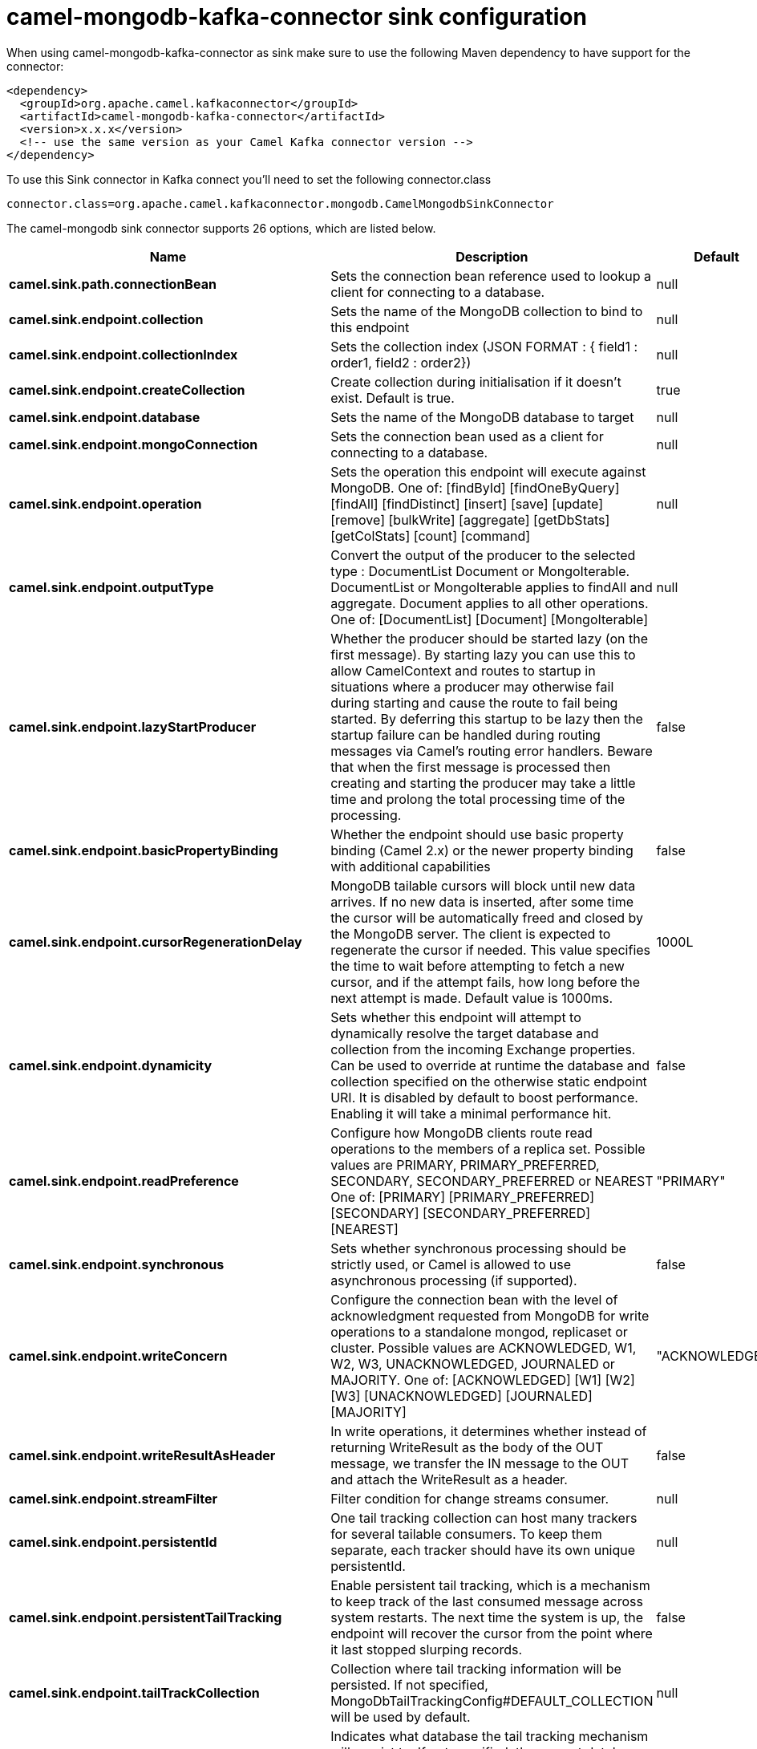 // kafka-connector options: START
[[camel-mongodb-kafka-connector-sink]]
= camel-mongodb-kafka-connector sink configuration

When using camel-mongodb-kafka-connector as sink make sure to use the following Maven dependency to have support for the connector:

[source,xml]
----
<dependency>
  <groupId>org.apache.camel.kafkaconnector</groupId>
  <artifactId>camel-mongodb-kafka-connector</artifactId>
  <version>x.x.x</version>
  <!-- use the same version as your Camel Kafka connector version -->
</dependency>
----

To use this Sink connector in Kafka connect you'll need to set the following connector.class

[source,java]
----
connector.class=org.apache.camel.kafkaconnector.mongodb.CamelMongodbSinkConnector
----


The camel-mongodb sink connector supports 26 options, which are listed below.



[width="100%",cols="2,5,^1,2",options="header"]
|===
| Name | Description | Default | Priority
| *camel.sink.path.connectionBean* | Sets the connection bean reference used to lookup a client for connecting to a database. | null | HIGH
| *camel.sink.endpoint.collection* | Sets the name of the MongoDB collection to bind to this endpoint | null | MEDIUM
| *camel.sink.endpoint.collectionIndex* | Sets the collection index (JSON FORMAT : { field1 : order1, field2 : order2}) | null | MEDIUM
| *camel.sink.endpoint.createCollection* | Create collection during initialisation if it doesn't exist. Default is true. | true | MEDIUM
| *camel.sink.endpoint.database* | Sets the name of the MongoDB database to target | null | MEDIUM
| *camel.sink.endpoint.mongoConnection* | Sets the connection bean used as a client for connecting to a database. | null | MEDIUM
| *camel.sink.endpoint.operation* | Sets the operation this endpoint will execute against MongoDB. One of: [findById] [findOneByQuery] [findAll] [findDistinct] [insert] [save] [update] [remove] [bulkWrite] [aggregate] [getDbStats] [getColStats] [count] [command] | null | MEDIUM
| *camel.sink.endpoint.outputType* | Convert the output of the producer to the selected type : DocumentList Document or MongoIterable. DocumentList or MongoIterable applies to findAll and aggregate. Document applies to all other operations. One of: [DocumentList] [Document] [MongoIterable] | null | MEDIUM
| *camel.sink.endpoint.lazyStartProducer* | Whether the producer should be started lazy (on the first message). By starting lazy you can use this to allow CamelContext and routes to startup in situations where a producer may otherwise fail during starting and cause the route to fail being started. By deferring this startup to be lazy then the startup failure can be handled during routing messages via Camel's routing error handlers. Beware that when the first message is processed then creating and starting the producer may take a little time and prolong the total processing time of the processing. | false | MEDIUM
| *camel.sink.endpoint.basicPropertyBinding* | Whether the endpoint should use basic property binding (Camel 2.x) or the newer property binding with additional capabilities | false | MEDIUM
| *camel.sink.endpoint.cursorRegenerationDelay* | MongoDB tailable cursors will block until new data arrives. If no new data is inserted, after some time the cursor will be automatically freed and closed by the MongoDB server. The client is expected to regenerate the cursor if needed. This value specifies the time to wait before attempting to fetch a new cursor, and if the attempt fails, how long before the next attempt is made. Default value is 1000ms. | 1000L | MEDIUM
| *camel.sink.endpoint.dynamicity* | Sets whether this endpoint will attempt to dynamically resolve the target database and collection from the incoming Exchange properties. Can be used to override at runtime the database and collection specified on the otherwise static endpoint URI. It is disabled by default to boost performance. Enabling it will take a minimal performance hit. | false | MEDIUM
| *camel.sink.endpoint.readPreference* | Configure how MongoDB clients route read operations to the members of a replica set. Possible values are PRIMARY, PRIMARY_PREFERRED, SECONDARY, SECONDARY_PREFERRED or NEAREST One of: [PRIMARY] [PRIMARY_PREFERRED] [SECONDARY] [SECONDARY_PREFERRED] [NEAREST] | "PRIMARY" | MEDIUM
| *camel.sink.endpoint.synchronous* | Sets whether synchronous processing should be strictly used, or Camel is allowed to use asynchronous processing (if supported). | false | MEDIUM
| *camel.sink.endpoint.writeConcern* | Configure the connection bean with the level of acknowledgment requested from MongoDB for write operations to a standalone mongod, replicaset or cluster. Possible values are ACKNOWLEDGED, W1, W2, W3, UNACKNOWLEDGED, JOURNALED or MAJORITY. One of: [ACKNOWLEDGED] [W1] [W2] [W3] [UNACKNOWLEDGED] [JOURNALED] [MAJORITY] | "ACKNOWLEDGED" | MEDIUM
| *camel.sink.endpoint.writeResultAsHeader* | In write operations, it determines whether instead of returning WriteResult as the body of the OUT message, we transfer the IN message to the OUT and attach the WriteResult as a header. | false | MEDIUM
| *camel.sink.endpoint.streamFilter* | Filter condition for change streams consumer. | null | MEDIUM
| *camel.sink.endpoint.persistentId* | One tail tracking collection can host many trackers for several tailable consumers. To keep them separate, each tracker should have its own unique persistentId. | null | MEDIUM
| *camel.sink.endpoint.persistentTailTracking* | Enable persistent tail tracking, which is a mechanism to keep track of the last consumed message across system restarts. The next time the system is up, the endpoint will recover the cursor from the point where it last stopped slurping records. | false | MEDIUM
| *camel.sink.endpoint.tailTrackCollection* | Collection where tail tracking information will be persisted. If not specified, MongoDbTailTrackingConfig#DEFAULT_COLLECTION will be used by default. | null | MEDIUM
| *camel.sink.endpoint.tailTrackDb* | Indicates what database the tail tracking mechanism will persist to. If not specified, the current database will be picked by default. Dynamicity will not be taken into account even if enabled, i.e. the tail tracking database will not vary past endpoint initialisation. | null | MEDIUM
| *camel.sink.endpoint.tailTrackField* | Field where the last tracked value will be placed. If not specified, MongoDbTailTrackingConfig#DEFAULT_FIELD will be used by default. | null | MEDIUM
| *camel.sink.endpoint.tailTrackIncreasingField* | Correlation field in the incoming record which is of increasing nature and will be used to position the tailing cursor every time it is generated. The cursor will be (re)created with a query of type: tailTrackIncreasingField greater than lastValue (possibly recovered from persistent tail tracking). Can be of type Integer, Date, String, etc. NOTE: No support for dot notation at the current time, so the field should be at the top level of the document. | null | MEDIUM
| *camel.component.mongodb.mongoConnection* | A connection client provided externally | null | MEDIUM
| *camel.component.mongodb.lazyStartProducer* | Whether the producer should be started lazy (on the first message). By starting lazy you can use this to allow CamelContext and routes to startup in situations where a producer may otherwise fail during starting and cause the route to fail being started. By deferring this startup to be lazy then the startup failure can be handled during routing messages via Camel's routing error handlers. Beware that when the first message is processed then creating and starting the producer may take a little time and prolong the total processing time of the processing. | false | MEDIUM
| *camel.component.mongodb.basicPropertyBinding* | Whether the component should use basic property binding (Camel 2.x) or the newer property binding with additional capabilities | false | MEDIUM
|===
// kafka-connector options: END
